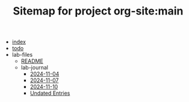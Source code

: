 #+TITLE: Sitemap for project org-site:main

- [[file:index.org][index]]
- [[file:todo.org][todo]]
- lab-files
  - [[file:lab-files/README.org][README]]
  - lab-journal
    - [[file:lab-files/lab-journal/2024-11-04.org][2024-11-04]]
    - [[file:lab-files/lab-journal/2024-11-07.org][2024-11-07]]
    - [[file:lab-files/lab-journal/2024-11-10.org][2024-11-10]]
    - [[file:lab-files/lab-journal/undated.org][Undated Entries]]